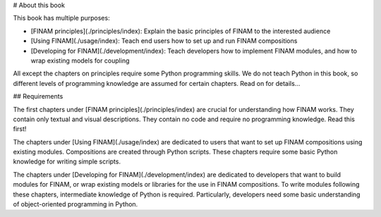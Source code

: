 # About this book

This book has multiple purposes:

* [FINAM principles](./principles/index): Explain the basic principles of FINAM to the interested audience
* [Using FINAM](./usage/index): Teach end users how to set up and run FINAM compositions
* [Developing for FINAM](./development/index): Teach developers how to implement FINAM modules, and how to wrap existing models for coupling

All except the chapters on principles require some Python programming skills.
We do not teach Python in this book, so different levels of programming knowledge
are assumed for certain chapters. Read on for details...

## Requirements

The first chapters under [FINAM principles](./principles/index) are crucial for understanding how FINAM works.
They contain only textual and visual descriptions. They contain no code and require no programming knowledge.
Read this first!

The chapters under [Using FINAM](./usage/index) are dedicated to users
that want to set up FINAM compositions using existing modules.
Compositions are created through Python scripts.
These chapters require some basic Python knowledge for writing simple scripts.

The chapters under [Developing for FINAM](./development/index) are dedicated to developers
that want to build modules for FINAM, or wrap existing models or libraries for the use in FINAM compositions.
To write modules following these chapters, intermediate knowledge of Python is required.
Particularly, developers need some basic understanding of object-oriented programming in Python.
